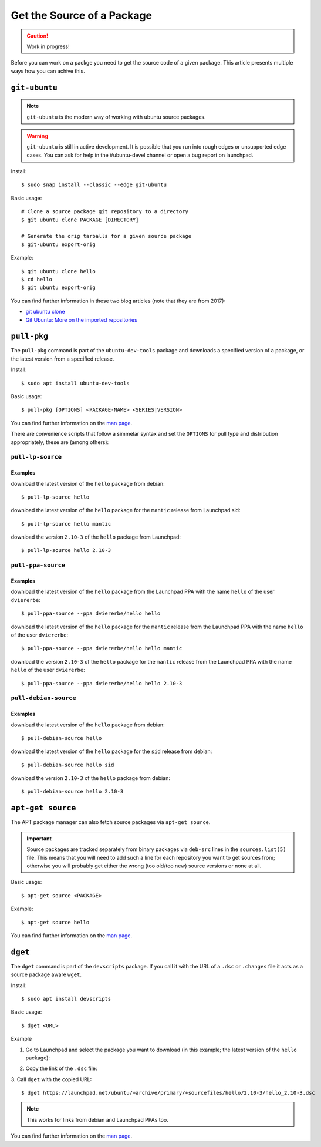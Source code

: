 .. _get-package-source:

===========================
Get the Source of a Package
===========================

.. caution::

    Work in progress!

Before you can work on a packge you need to get the source code of a given 
package. This article presents multiple ways how you can achive this.

``git-ubuntu``
--------------

.. note::

   ``git-ubuntu`` is the modern way of working with ubuntu source packages.

.. warning::

    ``git-ubuntu`` is still in active development. It is possible that you 
    run into rough edges or unsupported edge cases. You can ask for help
    in the #ubuntu-devel channel or open a bug report on launchpad.

Install::

    $ sudo snap install --classic --edge git-ubuntu 

Basic usage::

    # Clone a source package git repository to a directory
    $ git ubuntu clone PACKAGE [DIRECTORY]

    # Generate the orig tarballs for a given source package
    $ git-ubuntu export-orig

Example::

    $ git ubuntu clone hello 
    $ cd hello
    $ git ubuntu export-orig

You can find further information in these two blog articles (note that they are from 2017):

- `git ubuntu clone <GitUbuntuBlogArticle1_>`_
- `Git Ubuntu: More on the imported repositories <GitUbuntuBlogArticle2_>`_

``pull-pkg``
------------

The ``pull-pkg`` command is part of the ``ubuntu-dev-tools`` package and 
downloads a specified version of a package, or the latest version from a
specified release.

Install::

    $ sudo apt install ubuntu-dev-tools

Basic usage::

    $ pull-pkg [OPTIONS] <PACKAGE-NAME> <SERIES|VERSION>

You can find further information on the `man page <PullPkgManPage_>`_.

There are convenience scripts that follow a simmelar syntax and set 
the ``OPTIONS`` for pull type and distribution appropriately, these
are (among others):

``pull-lp-source``
^^^^^^^^^^^^^^^^^^

Examples
""""""""

download the latest version of the ``hello`` package from debian::

    $ pull-lp-source hello

download the latest version of the ``hello`` package for the ``mantic`` release from Launchpad sid::

    $ pull-lp-source hello mantic

download the version ``2.10-3`` of the ``hello`` package from Launchpad::

    $ pull-lp-source hello 2.10-3
    
``pull-ppa-source``
^^^^^^^^^^^^^^^^^^^

Examples
""""""""

download the latest version of the ``hello`` package from the Launchpad PPA with the name ``hello`` of the user ``dviererbe``::
    
    $ pull-ppa-source --ppa dviererbe/hello hello

download the latest version of the ``hello`` package for the ``mantic`` release from the Launchpad PPA with the name ``hello`` of the user ``dviererbe``::

    $ pull-ppa-source --ppa dviererbe/hello hello mantic

download the version ``2.10-3`` of the ``hello`` package for the ``mantic`` release from the Launchpad PPA with the name ``hello`` of the user ``dviererbe``::

    $ pull-ppa-source --ppa dviererbe/hello hello 2.10-3

``pull-debian-source``
^^^^^^^^^^^^^^^^^^^^^^

Examples
""""""""

download the latest version of the ``hello`` package from debian::

    $ pull-debian-source hello

download the latest version of the ``hello`` package for the ``sid`` release from debian::

    $ pull-debian-source hello sid

download the version ``2.10-3`` of the ``hello`` package from debian::

    $ pull-debian-source hello 2.10-3

``apt-get source``
------------------

The APT package manager can also fetch source packages via ``apt-get source``.

.. important::

   Source packages are tracked separately from binary packages via ``deb-src``
   lines in the ``sources.list(5)`` file. This means that you will need to add
   such a line for each repository you want to get sources from; otherwise
   you will probably get either the wrong (too old/too new) source versions
   or none at all.

Basic usage::

    $ apt-get source <PACKAGE>

Example::

    $ apt-get source hello

You can find further information on the `man page <AptGetManPage_>`_.

``dget``
--------

The ``dget`` command is part of the ``devscripts`` package. If you call it with 
the URL of a ``.dsc`` or ``.changes`` file it acts as a source package aware ``wget``.

Install::

    $ sudo apt install devscripts

Basic usage::

    $ dget <URL>

Example

1. Go to Launchpad and select the package you want to download (in this example; the latest version of the ``hello`` package):

.. image:: ../images/how-to/get-package-source/lp-hello-package.png
   :align: center
   :width: 35 em
   :alt: Illustration of the workflow between releases

2. Copy the link of the ``.dsc`` file:

.. image:: ../images/how-to/get-package-source/lp-hello-package-2.10-3.png
   :align: center
   :width: 35 em
   :alt: Illustration of the workflow between releases

3. Call ``dget`` with the copied URL:
::

    $ dget https://launchpad.net/ubuntu/+archive/primary/+sourcefiles/hello/2.10-3/hello_2.10-3.dsc

.. note::

    This works for links from debian and Launchpad PPAs too.

You can find further information on the `man page <DgetManPage_>`_.

.. _GitUbuntuBlogArticle1: https://ubuntu.com/blog/git-ubuntu-clone
.. _GitUbuntuBlogArticle2: https://ubuntu.com/blog/git-ubuntu-more-on-the-imported-repositories
.. _PullPkgManPage: https://manpages.ubuntu.com/manpages/lunar/en/man1/pull-pkg.1.html
.. _AptGetManPage: https://manpages.ubuntu.com/manpages/lunar/en/man8/apt-get.8.html
.. _SourcesListManPage: https://manpages.ubuntu.com/manpages/lunar/en/man5/sources.list.5.html
.. _DgetManPage: https://manpages.ubuntu.com/manpages/lunar/en/man1/dget.1.html
